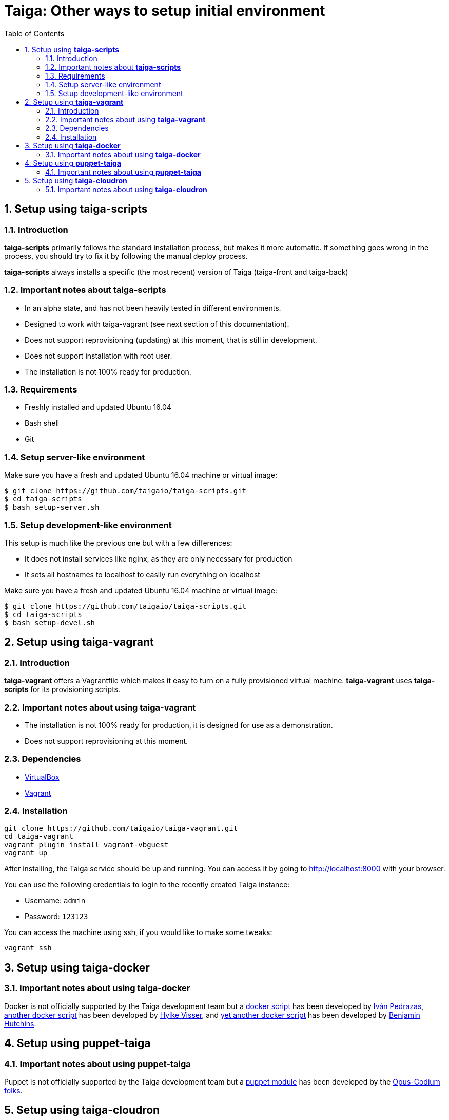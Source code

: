 = Taiga: Other ways to setup initial environment
:toc: left
:numbered:

[[setup-taiga-scripts]]
Setup using **taiga-scripts**
-----------------------------

Introduction
~~~~~~~~~~~~

**taiga-scripts** primarily follows the standard installation process, but makes it more automatic. If
something goes wrong in the process, you should try to fix it by following the manual deploy process.

**taiga-scripts** always installs a specific (the most recent) version of Taiga (taiga-front and taiga-back)


Important notes about **taiga-scripts**
~~~~~~~~~~~~~~~~~~~~~~~~~~~~~~~~~~~~~~~

- In an alpha state, and has not been heavily tested in different environments.
- Designed to work with taiga-vagrant (see next section of this documentation).
- Does not support reprovisioning (updating) at this moment, that is still in development.
- Does not support installation with root user.
- The installation is not 100% ready for production.


Requirements
~~~~~~~~~~~~

- Freshly installed and updated Ubuntu 16.04
- Bash shell
- Git


Setup server-like environment
~~~~~~~~~~~~~~~~~~~~~~~~~~~~~

Make sure you have a fresh and updated Ubuntu 16.04 machine or virtual image:

[source, txt]
----
$ git clone https://github.com/taigaio/taiga-scripts.git
$ cd taiga-scripts
$ bash setup-server.sh
----


Setup development-like environment
~~~~~~~~~~~~~~~~~~~~~~~~~~~~~~~~~~

This setup is much like the previous one but with a few differences:

- It does not install services like nginx, as they are only necessary for production
- It sets all hostnames to localhost to easily run everything on localhost

Make sure you have a fresh and updated Ubuntu 16.04 machine or virtual image:

[source, txt]
----
$ git clone https://github.com/taigaio/taiga-scripts.git
$ cd taiga-scripts
$ bash setup-devel.sh
----

[[setup-taiga-vagrant]]
Setup using **taiga-vagrant**
-----------------------------

Introduction
~~~~~~~~~~~~

**taiga-vagrant** offers a Vagrantfile which makes it easy to turn on a fully provisioned
virtual machine. **taiga-vagrant** uses **taiga-scripts** for its provisioning scripts.


Important notes about using **taiga-vagrant**
~~~~~~~~~~~~~~~~~~~~~~~~~~~~~~~~~~~~~~~~~~~~~

- The installation is not 100% ready for production, it is designed for use as a demonstration.
- Does not support reprovisioning at this moment.

Dependencies
~~~~~~~~~~~~

- link:https://www.virtualbox.org/wiki/Downloads[VirtualBox]
- link:http://downloads.vagrantup.com/[Vagrant]


Installation
~~~~~~~~~~~~

[source, bash]
----
git clone https://github.com/taigaio/taiga-vagrant.git
cd taiga-vagrant
vagrant plugin install vagrant-vbguest
vagrant up
----

After installing, the Taiga service should be up and running. You can access it by going
to http://localhost:8000 with your browser.

You can use the following credentials to login to the recently created Taiga instance:

- Username: `admin`
- Password: `123123`

You can access the machine using ssh, if you would like to make some tweaks:

[source, bash]
----
vagrant ssh
----

[[setup-taiga-docker]]
Setup using **taiga-docker**
-----------------------------


Important notes about using **taiga-docker**
~~~~~~~~~~~~~~~~~~~~~~~~~~~~~~~~~~~~~~~~~~~~~

Docker is not officially supported by the Taiga development team but a link:https://github.com/ipedrazas/taiga-docker[docker script]
has been developed by link:https://github.com/ipedrazas[Iván Pedrazas], link:https://github.com/htdvisser/taiga-docker[another docker script]
has been developed by link:https://github.com/htdvisser[Hylke Visser], and
link:https://github.com/benhutchins/docker-taiga[yet another docker script]
has been developed by link:https://github.com/benhutchins[Benjamin Hutchins].

[[setup-taiga-puppet]]
Setup using **puppet-taiga**
----------------------------


Important notes about using **puppet-taiga**
~~~~~~~~~~~~~~~~~~~~~~~~~~~~~~~~~~~~~~~~~~~~

Puppet is not officially supported by the Taiga development team but a link:https://github.com/opus-codium/puppet-taiga[puppet module]
has been developed by the link:https://github.com/orgs/opus-codium/people[Opus-Codium folks].

[[setup-taiga-cloudron]]
Setup using **taiga-cloudron**
------------------------------


Important notes about using **taiga-cloudron**
~~~~~~~~~~~~~~~~~~~~~~~~~~~~~~~~~~~~~~~~~~~~~~

`Taiga` is available as a 1-click install on link:https://cloudron.io[Cloudron]. This is not
officially supported by the Taiga development team but is maintained by the Cloudron team at
their link:https://git.cloudron.io/cloudron/taiga-app[taiga package repo].

[caption="Install",link=https://cloudron.io/button.html?app=io.taiga.cloudronapp]
image::https://cloudron.io/img/button.svg[Install]

